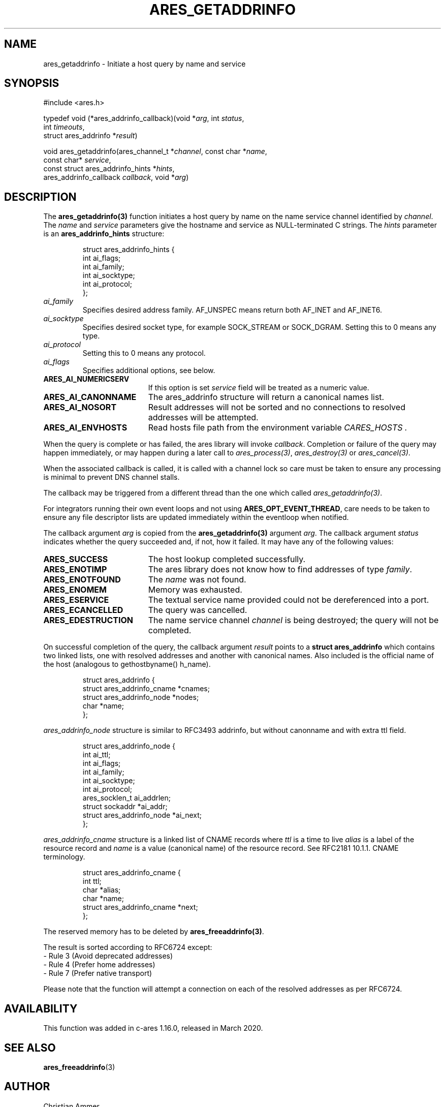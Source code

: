.\"
.\" Copyright 1998 by the Massachusetts Institute of Technology.
.\" SPDX-License-Identifier: MIT
.\"
.TH ARES_GETADDRINFO 3 "4 November 2018"
.SH NAME
ares_getaddrinfo \- Initiate a host query by name and service
.SH SYNOPSIS
.nf
#include <ares.h>

typedef void (*ares_addrinfo_callback)(void *\fIarg\fP, int \fIstatus\fP,
                                       int \fItimeouts\fP,
                                       struct ares_addrinfo *\fIresult\fP)

void ares_getaddrinfo(ares_channel_t *\fIchannel\fP, const char *\fIname\fP,
                      const char* \fIservice\fP,
                      const struct ares_addrinfo_hints *\fIhints\fP,
                      ares_addrinfo_callback \fIcallback\fP, void *\fIarg\fP)
.fi
.SH DESCRIPTION
The \fBares_getaddrinfo(3)\fP function initiates a host query by name on the
name service channel identified by
.IR channel .
The
.I name
and
.I service
parameters give the hostname and service as NULL-terminated C strings.
The
.I hints
parameter is an
.BR ares_addrinfo_hints
structure:
.PP
.RS
.EX
struct ares_addrinfo_hints {
  int ai_flags;
  int ai_family;
  int ai_socktype;
  int ai_protocol;
};
.EE
.RE
.TP
.I ai_family
Specifies desired address family. AF_UNSPEC means return both AF_INET and AF_INET6.
.TP
.I ai_socktype
Specifies desired socket type, for example SOCK_STREAM or SOCK_DGRAM.
Setting this to 0 means any type.
.TP
.I ai_protocol
Setting this to 0 means any protocol.
.TP
.I ai_flags
Specifies additional options, see below.
.PP
.TP 19
.B ARES_AI_NUMERICSERV
If this option is set
.I service
field will be treated as a numeric value.
.TP 19
.B ARES_AI_CANONNAME
The ares_addrinfo structure will return a canonical names list.
.TP 19
.B ARES_AI_NOSORT
Result addresses will not be sorted and no connections to resolved addresses will be attempted.
.TP 19
.B ARES_AI_ENVHOSTS
Read hosts file path from the environment variable
.I CARES_HOSTS .
.PP
When the query is complete or has failed, the ares library will invoke \fIcallback\fP.
Completion or failure of the query may happen immediately, or may happen
during a later call to \fIares_process(3)\fP, \fIares_destroy(3)\fP or
\fIares_cancel(3)\fP.
.PP
When the associated callback is called, it is called with a channel lock so care
must be taken to ensure any processing is minimal to prevent DNS channel stalls.

The callback may be triggered from a different thread than the one which
called \fIares_getaddrinfo(3)\fP.

For integrators running their own event loops and not using \fBARES_OPT_EVENT_THREAD\fP,
care needs to be taken to ensure any file descriptor lists are updated immediately
within the eventloop when notified.
.PP
The callback argument
.I arg
is copied from the \fBares_getaddrinfo(3)\fP argument
.IR arg .
The callback argument
.I status
indicates whether the query succeeded and, if not, how it failed.  It
may have any of the following values:
.TP 19
.B ARES_SUCCESS
The host lookup completed successfully.
.TP 19
.B ARES_ENOTIMP
The ares library does not know how to find addresses of type
.IR family .
.TP 19
.B ARES_ENOTFOUND
The
.I name
was not found.
.TP 19
.B ARES_ENOMEM
Memory was exhausted.
.TP 19
.B ARES_ESERVICE
The textual service name provided could not be dereferenced into a port.
.TP 19
.B ARES_ECANCELLED
The query was cancelled.
.TP 19
.B ARES_EDESTRUCTION
The name service channel
.I channel
is being destroyed; the query will not be completed.
.PP
On successful completion of the query, the callback argument
.I result
points to a
.B struct ares_addrinfo
which contains two linked lists, one with resolved addresses and another with canonical names. 
Also included is the official name of the host (analogous to gethostbyname() h_name).
.PP
.RS
.EX
struct ares_addrinfo {
  struct ares_addrinfo_cname *cnames;
  struct ares_addrinfo_node  *nodes;
  char *name;
};
.EE
.RE
.PP
.I ares_addrinfo_node
structure is similar to RFC3493 addrinfo, but without canonname and with extra ttl field.
.RS
.PP
.EX
struct ares_addrinfo_node {
  int                        ai_ttl;
  int                        ai_flags;
  int                        ai_family;
  int                        ai_socktype;
  int                        ai_protocol;
  ares_socklen_t             ai_addrlen;
  struct sockaddr           *ai_addr;
  struct ares_addrinfo_node *ai_next;
};
.EE
.RE
.PP
.I ares_addrinfo_cname
structure is a linked list of CNAME records where
.I ttl
is a time to live
.I alias
is a label of the resource record and
.I name
is a value (canonical name) of the resource record.
See RFC2181 10.1.1. CNAME terminology.
.RS
.PP
.EX
struct ares_addrinfo_cname {
  int                         ttl;
  char                       *alias;
  char                       *name;
  struct ares_addrinfo_cname *next;
};
.EE
.RE
.PP
The reserved memory has to be deleted by \fBares_freeaddrinfo(3)\fP.

The result is sorted according to RFC6724 except:
 - Rule 3 (Avoid deprecated addresses)
 - Rule 4 (Prefer home addresses)
 - Rule 7 (Prefer native transport)

Please note that the function will attempt a connection
on each of the resolved addresses as per RFC6724.
.SH AVAILABILITY
This function was added in c-ares 1.16.0, released in March 2020.
.SH SEE ALSO
.BR ares_freeaddrinfo (3)
.SH AUTHOR
Christian Ammer
.br
Andrew Selivanov <andrew.selivanov@gmail.com>
